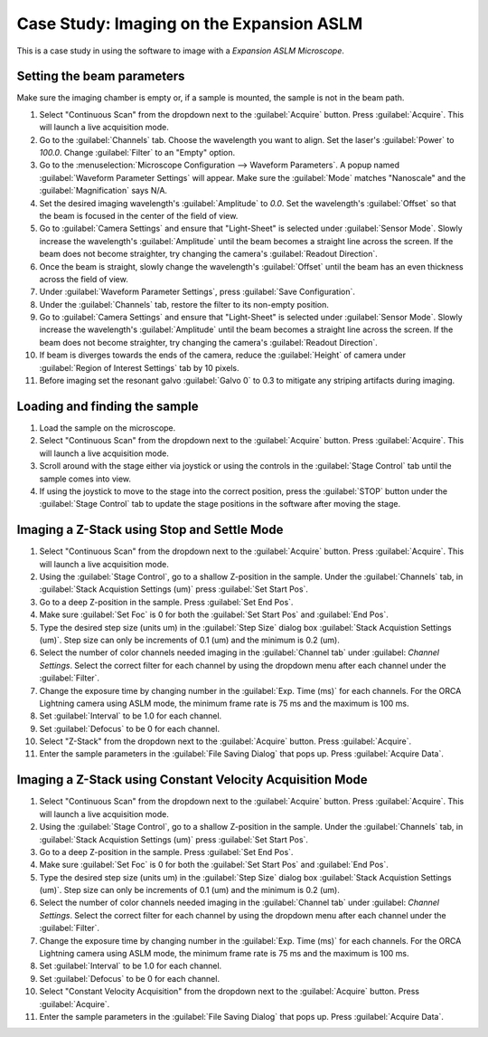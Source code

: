 Case Study: Imaging on the Expansion ASLM
======================================

This is a case study in using the software to image with a `Expansion ASLM Microscope`.

Setting the beam parameters
---------------------------

Make sure the imaging chamber is empty or, if a sample is mounted, the sample is not in the beam path.

#. Select "Continuous Scan" from the dropdown next to the :guilabel:`Acquire` button. Press :guilabel:`Acquire`. This will launch a live acquisition mode.
#. Go to the :guilabel:`Channels` tab. Choose the wavelength you want to align. Set the laser's :guilabel:`Power` to `100.0`. Change :guilabel:`Filter` to an "Empty" option.
#. Go to the :menuselection:`Microscope Configuration --> Waveform Parameters`. A popup named :guilabel:`Waveform Parameter Settings` will appear. Make sure the :guilabel:`Mode` matches "Nanoscale" and the :guilabel:`Magnification` says N/A.
#. Set the desired imaging wavelength's :guilabel:`Amplitude` to `0.0`. Set the wavelength's :guilabel:`Offset` so that the beam is focused in the center of the field of view.
#. Go to :guilabel:`Camera Settings` and ensure that "Light-Sheet" is selected under :guilabel:`Sensor Mode`. Slowly increase the wavelength's :guilabel:`Amplitude` until the beam becomes a straight line across the screen. If the beam does not become straighter, try changing the camera's :guilabel:`Readout Direction`.
#. Once the beam is straight, slowly change the wavelength's :guilabel:`Offset` until the beam has an even thickness across the field of view.
#. Under :guilabel:`Waveform Parameter Settings`, press :guilabel:`Save Configuration`.
#. Under the :guilabel:`Channels` tab, restore the filter to its non-empty position.
#. Go to :guilabel:`Camera Settings` and ensure that "Light-Sheet" is selected under :guilabel:`Sensor Mode`. Slowly increase the wavelength's :guilabel:`Amplitude` until the beam becomes a straight line across the screen. If the beam does not become straighter, try changing the camera's :guilabel:`Readout Direction`.
#. If beam is diverges towards the ends of the camera, reduce the :guilabel:`Height` of camera under :guilabel:`Region of Interest Settings` tab by 10 pixels.
#. Before imaging set the resonant galvo :guilabel:`Galvo 0` to 0.3 to mitigate any striping artifacts during imaging.



Loading and finding the sample
------------------------------

#. Load the sample on the microscope.
#. Select "Continuous Scan" from the dropdown next to the :guilabel:`Acquire` button. Press :guilabel:`Acquire`. This will launch a live acquisition mode.
#. Scroll around with the stage either via joystick or using the controls in the :guilabel:`Stage Control` tab until the sample comes into view.
#. If using the joystick to move to the stage into the correct position, press the :guilabel:`STOP` button under the :guilabel:`Stage Control` tab to update the stage positions in the software after moving the stage.\

.. z_stack:

Imaging a Z-Stack using Stop and Settle Mode
--------------------------------------------
#. Select "Continuous Scan" from the dropdown next to the :guilabel:`Acquire` button. Press :guilabel:`Acquire`. This will launch a live acquisition mode.
#. Using the :guilabel:`Stage Control`, go to a shallow Z-position in the sample. Under the :guilabel:`Channels` tab, in :guilabel:`Stack Acquistion Settings (um)` press :guilabel:`Set Start Pos`.
#. Go to a deep Z-position in the sample. Press :guilabel:`Set End Pos`.
#. Make sure :guilabel:`Set Foc` is 0 for both the :guilabel:`Set Start Pos` and :guilabel:`End Pos`.
#. Type the desired step size (units um) in the :guilabel:`Step Size` dialog box  :guilabel:`Stack Acquistion Settings (um)`. Step size can only be increments of 0.1 (um) and the minimum is 0.2 (um).
#. Select the number of color channels needed imaging in the :guilabel:`Channel tab` under :guilabel: `Channel Settings`. Select the correct filter for each channel by using the dropdown menu after each channel under the :guilabel:`Filter`.
#. Change the exposure time by changing number in the :guilabel:`Exp. Time (ms)` for each channels. For the ORCA Lightning camera using ASLM mode, the minimum frame rate is 75 ms and the maximum is 100 ms.
#. Set :guilabel:`Interval` to be 1.0 for each channel.
#. Set :guilabel:`Defocus` to be 0 for each channel.
#. Select "Z-Stack" from the dropdown next to the :guilabel:`Acquire` button. Press :guilabel:`Acquire`.
#. Enter the sample parameters in the :guilabel:`File Saving Dialog` that pops up. Press :guilabel:`Acquire Data`.

.. Constant Velocity Acquisition:

Imaging a Z-Stack using Constant Velocity Acquisition Mode
----------------------------------------------------------
#. Select "Continuous Scan" from the dropdown next to the :guilabel:`Acquire` button. Press :guilabel:`Acquire`. This will launch a live acquisition mode.
#. Using the :guilabel:`Stage Control`, go to a shallow Z-position in the sample. Under the :guilabel:`Channels` tab, in :guilabel:`Stack Acquistion Settings (um)` press :guilabel:`Set Start Pos`.
#. Go to a deep Z-position in the sample. Press :guilabel:`Set End Pos`.
#. Make sure :guilabel:`Set Foc` is 0 for both the :guilabel:`Set Start Pos` and :guilabel:`End Pos`.
#. Type the desired step size (units um) in the :guilabel:`Step Size` dialog box  :guilabel:`Stack Acquistion Settings (um)`. Step size can only be increments of 0.1 (um) and the minimum is 0.2 (um).
#. Select the number of color channels needed imaging in the :guilabel:`Channel tab` under :guilabel: `Channel Settings`. Select the correct filter for each channel by using the dropdown menu after each channel under the :guilabel:`Filter`.
#. Change the exposure time by changing number in the :guilabel:`Exp. Time (ms)` for each channels. For the ORCA Lightning camera using ASLM mode, the minimum frame rate is 75 ms and the maximum is 100 ms.
#. Set :guilabel:`Interval` to be 1.0 for each channel.
#. Set :guilabel:`Defocus` to be 0 for each channel.
#. Select "Constant Velocity Acquisition" from the dropdown next to the :guilabel:`Acquire` button. Press :guilabel:`Acquire`.
#. Enter the sample parameters in the :guilabel:`File Saving Dialog` that pops up. Press :guilabel:`Acquire Data`.
